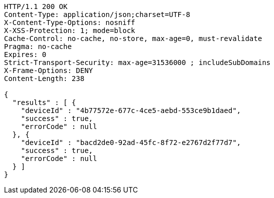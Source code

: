 [source,http,options="nowrap"]
----
HTTP/1.1 200 OK
Content-Type: application/json;charset=UTF-8
X-Content-Type-Options: nosniff
X-XSS-Protection: 1; mode=block
Cache-Control: no-cache, no-store, max-age=0, must-revalidate
Pragma: no-cache
Expires: 0
Strict-Transport-Security: max-age=31536000 ; includeSubDomains
X-Frame-Options: DENY
Content-Length: 238

{
  "results" : [ {
    "deviceId" : "4b77572e-677c-4ce5-aebd-553ce9b1daed",
    "success" : true,
    "errorCode" : null
  }, {
    "deviceId" : "bacd2de0-92ad-45fc-8f72-e2767d2f77d7",
    "success" : true,
    "errorCode" : null
  } ]
}
----